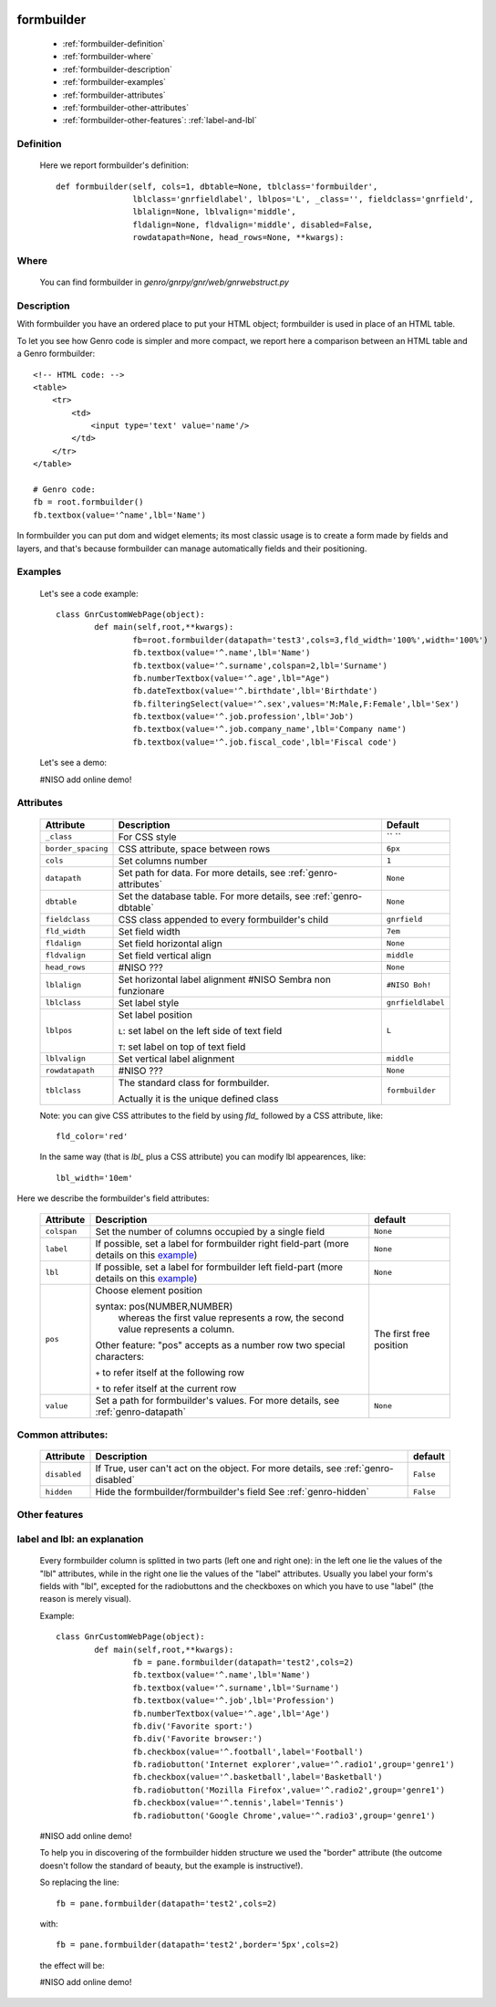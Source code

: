 	.. _genro-formbuilder:

=============
 formbuilder
=============

	- :ref:`formbuilder-definition`

	- :ref:`formbuilder-where`

	- :ref:`formbuilder-description`

	- :ref:`formbuilder-examples`

	- :ref:`formbuilder-attributes`
	
	- :ref:`formbuilder-other-attributes`
	
	- :ref:`formbuilder-other-features`: :ref:`label-and-lbl`

	.. _formbuilder-definition:

Definition
==========
		
	Here we report formbuilder's definition::
		
		def formbuilder(self, cols=1, dbtable=None, tblclass='formbuilder',
		                lblclass='gnrfieldlabel', lblpos='L', _class='', fieldclass='gnrfield',
		                lblalign=None, lblvalign='middle',
		                fldalign=None, fldvalign='middle', disabled=False,
		                rowdatapath=None, head_rows=None, **kwargs):

	.. _formbuilder-where:

Where
=====

	You can find formbuilder in *genro/gnrpy/gnr/web/gnrwebstruct.py*

	.. _formbuilder-description:

Description
===========

With formbuilder you have an ordered place to put your HTML object; formbuilder is used in place of an HTML table.

To let you see how Genro code is simpler and more compact, we report here a comparison between an HTML table and a Genro formbuilder::
	
	<!-- HTML code: -->
	<table>
	    <tr>
	        <td>
	            <input type='text' value='name'/>
	        </td>
	    </tr>
	</table>
	
	# Genro code:
	fb = root.formbuilder()
	fb.textbox(value='^name',lbl='Name')

In formbuilder you can put dom and widget elements; its most classic usage is to create a form made by fields and layers, and that's because formbuilder can manage automatically fields and their positioning.

	.. _formbuilder-examples:

Examples
========

	Let's see a code example::
	
		class GnrCustomWebPage(object):
			def main(self,root,**kwargs):
				fb=root.formbuilder(datapath='test3',cols=3,fld_width='100%',width='100%')
				fb.textbox(value='^.name',lbl='Name')
				fb.textbox(value='^.surname',colspan=2,lbl='Surname')
				fb.numberTextbox(value='^.age',lbl="Age")
				fb.dateTextbox(value='^.birthdate',lbl='Birthdate')
				fb.filteringSelect(value='^.sex',values='M:Male,F:Female',lbl='Sex')
				fb.textbox(value='^.job.profession',lbl='Job')
				fb.textbox(value='^.job.company_name',lbl='Company name')
				fb.textbox(value='^.job.fiscal_code',lbl='Fiscal code')

	Let's see a demo:

	#NISO add online demo!

	.. _formbuilder-attributes:

Attributes
==========

	+--------------------+-------------------------------------------------+--------------------------+
	|   Attribute        |          Description                            |   Default                |
	+====================+=================================================+==========================+
	| ``_class``         | For CSS style                                   |  `` ``                   |
	+--------------------+-------------------------------------------------+--------------------------+
	| ``border_spacing`` | CSS attribute, space between rows               |  ``6px``                 |
	+--------------------+-------------------------------------------------+--------------------------+
	| ``cols``           | Set columns number                              |  ``1``                   |
	+--------------------+-------------------------------------------------+--------------------------+
	| ``datapath``       | Set path for data.                              |  ``None``                |
	|                    | For more details, see :ref:`genro-attributes`   |                          |
	+--------------------+-------------------------------------------------+--------------------------+
	| ``dbtable``        | Set the database table.                         |  ``None``                |
	|                    | For more details, see :ref:`genro-dbtable`      |                          |
	+--------------------+-------------------------------------------------+--------------------------+
	| ``fieldclass``     | CSS class appended to every formbuilder's child |  ``gnrfield``            |
	+--------------------+-------------------------------------------------+--------------------------+
	| ``fld_width``      | Set field width                                 |  ``7em``                 |
	+--------------------+-------------------------------------------------+--------------------------+
	| ``fldalign``       | Set field horizontal align                      |  ``None``                |
	+--------------------+-------------------------------------------------+--------------------------+
	| ``fldvalign``      | Set field vertical align                        |  ``middle``              |
	+--------------------+-------------------------------------------------+--------------------------+
	| ``head_rows``      | #NISO ???                                       |  ``None``                |
	+--------------------+-------------------------------------------------+--------------------------+
	| ``lblalign``       | Set horizontal label alignment                  |  ``#NISO Boh!``          |
	|                    | #NISO Sembra non funzionare                     |                          |
	+--------------------+-------------------------------------------------+--------------------------+
	| ``lblclass``       | Set label style                                 |  ``gnrfieldlabel``       |
	+--------------------+-------------------------------------------------+--------------------------+
	| ``lblpos``         | Set label position                              |  ``L``                   |
	|                    |                                                 |                          |
	|                    | ``L``: set label on the left side of text field |                          |
	|                    |                                                 |                          |
	|                    | ``T``: set label on top of text field           |                          |
	+--------------------+-------------------------------------------------+--------------------------+
	| ``lblvalign``      | Set vertical label alignment                    |  ``middle``              |
	+--------------------+-------------------------------------------------+--------------------------+
	| ``rowdatapath``    | #NISO ???                                       |  ``None``                |
	+--------------------+-------------------------------------------------+--------------------------+
	| ``tblclass``       | The standard class for formbuilder.             |  ``formbuilder``         |
	|                    |                                                 |                          |
	|                    | Actually it is the unique defined class         |                          |
	+--------------------+-------------------------------------------------+--------------------------+
	
	Note: you can give CSS attributes to the field by using `fld_` followed by a CSS attribute, like::
	
		fld_color='red'
		
	In the same way (that is `lbl_` plus a CSS attribute) you can modify lbl appearences, like::
	
		lbl_width='10em'
	
Here we describe the formbuilder's field attributes:
	
	+----------------+------------------------------------------------------+--------------------------+
	|   Attribute    |       Description                                    |   default                |
	+================+======================================================+==========================+
	| ``colspan``    | Set the number of columns occupied by a single field |  ``None``                |
	+----------------+------------------------------------------------------+--------------------------+
	| ``label``      | If possible, set a label for formbuilder right       |  ``None``                |
	|                | field-part (more details on this example_)           |                          |
	+----------------+------------------------------------------------------+--------------------------+
	| ``lbl``        | If possible, set a label for formbuilder left        |  ``None``                |
	|                | field-part (more details on this example_)           |                          |
	+----------------+------------------------------------------------------+--------------------------+
	| ``pos``        | Choose element position                              |  The first free position |
	|                |                                                      |                          |
	|                | syntax: pos(NUMBER,NUMBER)                           |                          |
	|                |     whereas the first value represents a row,        |                          |
	|                |     the second value represents a column.            |                          |
	|                |                                                      |                          |
	|                | Other feature: "pos" accepts as a number row         |                          |
	|                | two special characters:                              |                          |
	|                |                                                      |                          |
	|                | ``+`` to refer itself at the following row           |                          |
	|                |                                                      |                          |
	|                | ``*`` to refer itself at the current row             |                          |
	+----------------+------------------------------------------------------+--------------------------+
	| ``value``      | Set a path for formbuilder's values.                 |  ``None``                |
	|                | For more details, see :ref:`genro-datapath`          |                          |
	+----------------+------------------------------------------------------+--------------------------+

	.. _formbuilder-other-attributes:

Common attributes:
==================
	
	+--------------------+--------------------------------------------------+--------------------------+
	|   Attribute        |       Description                                |   default                |
	+====================+==================================================+==========================+
	| ``disabled``       | If True, user can't act on the object.           |  ``False``               |
	|                    | For more details, see :ref:`genro-disabled`      |                          |
	+--------------------+--------------------------------------------------+--------------------------+
	| ``hidden``         | Hide the formbuilder/formbuilder's field         |  ``False``               |
	|                    | See :ref:`genro-hidden`                          |                          |
	+--------------------+--------------------------------------------------+--------------------------+

	.. _formbuilder-other-features:

Other features
==============
	
	.. _example:
	
	.. _label-and-lbl:

label and lbl: an explanation
=============================
	
	Every formbuilder column is splitted in two parts (left one and right one): in the left one lie the values of the "lbl" attributes, while in the right one lie the values of the "label" attributes. Usually you label your form's fields with "lbl", excepted for the radiobuttons and the checkboxes on which you have to use "label" (the reason is merely visual).
	
	Example::
	
		class GnrCustomWebPage(object):
			def main(self,root,**kwargs):
				fb = pane.formbuilder(datapath='test2',cols=2)
				fb.textbox(value='^.name',lbl='Name')
				fb.textbox(value='^.surname',lbl='Surname')
				fb.textbox(value='^.job',lbl='Profession')
				fb.numberTextbox(value='^.age',lbl='Age')
				fb.div('Favorite sport:')
				fb.div('Favorite browser:')
				fb.checkbox(value='^.football',label='Football')
				fb.radiobutton('Internet explorer',value='^.radio1',group='genre1')
				fb.checkbox(value='^.basketball',label='Basketball')
				fb.radiobutton('Mozilla Firefox',value='^.radio2',group='genre1')
				fb.checkbox(value='^.tennis',label='Tennis')
				fb.radiobutton('Google Chrome',value='^.radio3',group='genre1')
	
	#NISO add online demo!
	
	To help you in discovering of the formbuilder hidden structure we used the "border" attribute (the outcome doesn't follow the standard of beauty, but the example is instructive!).
	
	So replacing the line::
	
		fb = pane.formbuilder(datapath='test2',cols=2)
		
	with::
	
		fb = pane.formbuilder(datapath='test2',border='5px',cols=2)
	
	the effect will be:
	
	#NISO add online demo!
